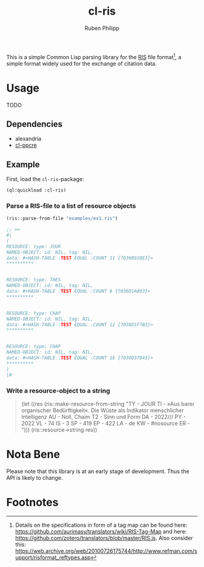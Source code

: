 #+title: cl-ris
#+author: Ruben Philipp

This is a simple Common Lisp parsing library for the [[https://en.wikipedia.org/wiki/RIS_(file_format)][RIS]] file format[fn:1], a simple
format widely used for the exchange of citation data.

* Usage

TODO

** Dependencies

- alexandria
- [[https://github.com/edicl/cl-ppcre][cl-ppcre]]

** Example

First, load the ~cl-ris~-package:

#+begin_src lisp
(ql:quickload :cl-ris)
#+end_src

*** Parse a RIS-file to a list of resource objects

#+begin_src lisp
(ris::parse-from-file "examples/ex1.ris")

;; =>
#|
(
RESOURCE: type: JOUR
NAMED-OBJECT: id: NIL, tag: NIL, 
data: #<HASH-TABLE :TEST EQUAL :COUNT 11 {7036B920E3}>
,**********

 
RESOURCE: type: THES
NAMED-OBJECT: id: NIL, tag: NIL, 
data: #<HASH-TABLE :TEST EQUAL :COUNT 8 {7036D1A893}>
,**********

 
RESOURCE: type: CHAP
NAMED-OBJECT: id: NIL, tag: NIL, 
data: #<HASH-TABLE :TEST EQUAL :COUNT 12 {7036D1F7B3}>
,**********

 
RESOURCE: type: CHAP
NAMED-OBJECT: id: NIL, tag: NIL, 
data: #<HASH-TABLE :TEST EQUAL :COUNT 16 {7036D37843}>
,**********
)
|#
#+end_src

*** Write a resource-object to a string

#+begin_quote
(let ((res (ris::make-resource-from-string "TY  - JOUR
TI  - »Aus barer organischer Bedürftigkeit«. Die Wüste als Indikator menschlicher Intelligenz
AU  - Noll, Chaim
T2  - Sinn und Form
DA  - 2022///
PY  - 2022
VL  - 74
IS  - 3
SP  - 419
EP  - 422
LA  - de
KW  - #nosource
ER  - ")))
(ris::resource->string res))
#+end_quote


* Nota Bene

Please note that this library is at an early stage of development.  Thus the API
is likely to change. 

* Footnotes

[fn:1] Details on the specifications in form of a tag map can be found here:
https://github.com/aurimasv/translators/wiki/RIS-Tag-Map and here:
https://github.com/zotero/translators/blob/master/RIS.js.  Also consider this:
https://web.archive.org/web/20100726175744/http://www.refman.com/support/risformat_reftypes.asp
